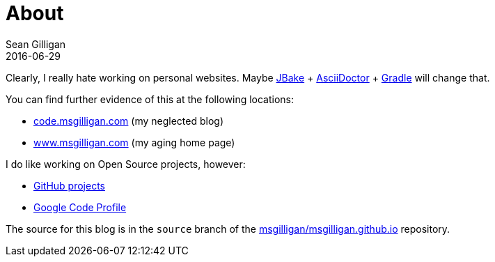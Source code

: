 = About
Sean Gilligan
2016-06-29
:jbake-type: page
:jbake-status: published
:jbake-tags: blog, asciidoc
:idprefix:

Clearly, I really hate working on personal websites. Maybe http://jbake.org[JBake] + http://asciidoctor.org[AsciiDoctor] + https://gradle.org[Gradle] will change that.

You can find further evidence of this at the following locations:

* http://code.msgilligan.com[code.msgilligan.com] (my neglected blog)
* http://www.msgilligan.com[www.msgilligan.com] (my aging home page)

I do like working on Open Source projects, however:

* http://github.com/msgilligan/[GitHub projects]
* https://code.google.com/u/115789962356478683683/[Google Code Profile]

The source for this blog is in the `source` branch of the https://github.com/msgilligan/msgilligan.github.io/tree/source[msgilligan/msgilligan.github.io] repository.



